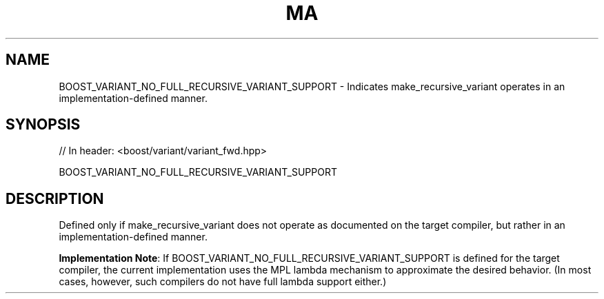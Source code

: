.\"Generated by db2man.xsl. Don't modify this, modify the source.
.de Sh \" Subsection
.br
.if t .Sp
.ne 5
.PP
\fB\\$1\fR
.PP
..
.de Sp \" Vertical space (when we can't use .PP)
.if t .sp .5v
.if n .sp
..
.de Ip \" List item
.br
.ie \\n(.$>=3 .ne \\$3
.el .ne 3
.IP "\\$1" \\$2
..
.TH "MA" 3 "" "" ""
.SH "NAME"
BOOST_VARIANT_NO_FULL_RECURSIVE_VARIANT_SUPPORT \- Indicates make_recursive_variant operates in an implementation\-defined manner\&.
.SH "SYNOPSIS"

.sp
.nf
// In header: <boost/variant/variant_fwd\&.hpp>

BOOST_VARIANT_NO_FULL_RECURSIVE_VARIANT_SUPPORT
.fi
.SH "DESCRIPTION"
.PP
Defined only if
make_recursive_variant
does not operate as documented on the target compiler, but rather in an implementation\-defined manner\&.
.PP
\fBImplementation Note\fR: If
BOOST_VARIANT_NO_FULL_RECURSIVE_VARIANT_SUPPORT
is defined for the target compiler, the current implementation uses the MPL lambda mechanism to approximate the desired behavior\&. (In most cases, however, such compilers do not have full lambda support either\&.)

